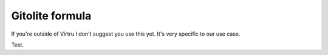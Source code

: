 Gitolite formula
================

If you're outside of Virtru I don't suggest you use this yet. It's very
specific to our use case.

Test.
